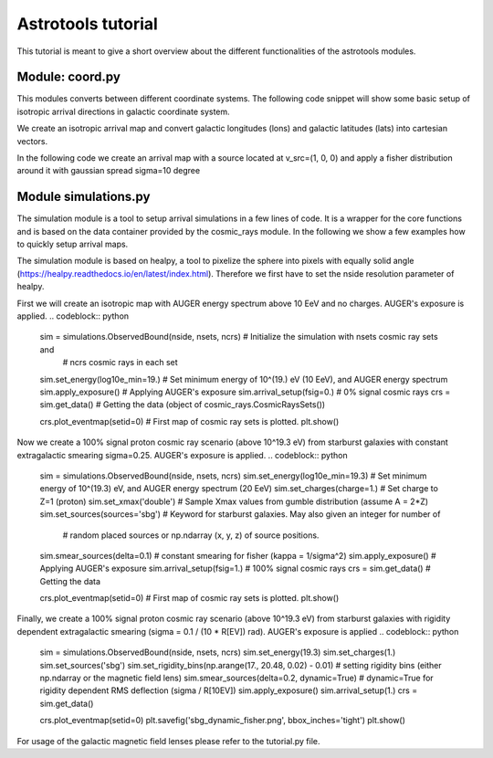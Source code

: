 ===================
Astrotools tutorial
===================

This tutorial is meant to give a short overview about the different functionalities
of the astrotools modules.

Module: coord.py
================
This modules converts between different coordinate systems.
The following code snippet will show some basic setup of isotropic arrival
directions in galactic coordinate system.

We create an isotropic arrival map and convert galactic longitudes (lons) and
galactic latitudes (lats) into cartesian vectors.

.. codeblock:: python
    ncrs = 3000                        # number of cosmic rays
    lons = coord.rand_phi(ncrs)        # isotropic in phi (~Uniform(-pi, pi))
    lats = coord.rand_theta(ncrs)      # isotropic in theta (Uniform in cos(theta))
    vecs = coord.ang2vec(lons, lats)
    # Plot an example map with sampled energies
    log10e = auger.rand_energy_from_auger(n=ncrs, log10e_min=emin)
    skymap.scatter(vecs, log10e, opath='isotropic_sky.png')

In the following code we create an arrival map with a source located at
v_src=(1, 0, 0) and apply a fisher distribution around it with gaussian spread
sigma=10 degree

.. codeblock:: python
    v_src = np.array([1, 0, 0])
    kappa = 1. / np.radians(10.)**2
    vecs = coord.rand_fisher_vec(v_src, kappa=kappa, n=ncrs)
    skymap.scatter(vecs, log10e, opath='fisher_single_source_10deg.png')

Module simulations.py
=====================

The simulation module is a tool to setup arrival simulations in a few lines of
code. It is a wrapper for the core functions and is based on the data container
provided by the cosmic_rays module. In the following we show a few examples how
to quickly setup arrival maps.

The simulation module is based on healpy, a tool to pixelize the sphere into
pixels with equally solid angle (https://healpy.readthedocs.io/en/latest/index.html).
Therefore we first have to set the nside resolution parameter of healpy.

.. codeblock:: python
    nside = 64      # resolution of the HEALPix map (default: 64)
    nsets = 1000    # 1000 cosmic ray sets are created

First we will create an isotropic map with AUGER energy spectrum above 10 EeV and no charges.
AUGER's exposure is applied.
.. codeblock:: python
    sim = simulations.ObservedBound(nside, nsets, ncrs)    # Initialize the simulation with nsets cosmic ray sets and
                                                                 # ncrs cosmic rays in each set
    sim.set_energy(log10e_min=19.)                 # Set minimum energy of 10^(19.) eV (10 EeV), and AUGER energy spectrum
    sim.apply_exposure()                           # Applying AUGER's exposure
    sim.arrival_setup(fsig=0.)                     # 0% signal cosmic rays
    crs = sim.get_data()                           # Getting the data (object of cosmic_rays.CosmicRaysSets())

    crs.plot_eventmap(setid=0)                  # First map of cosmic ray sets is plotted.
    plt.show()



Now we create a 100% signal proton cosmic ray scenario (above 10^19.3 eV) from starburst galaxies with constant
extragalactic smearing sigma=0.25. AUGER's exposure is applied.
.. codeblock:: python
    sim = simulations.ObservedBound(nside, nsets, ncrs)
    sim.set_energy(log10e_min=19.3)             # Set minimum energy of 10^(19.3) eV, and AUGER energy spectrum (20 EeV)
    sim.set_charges(charge=1.)                  # Set charge to Z=1 (proton)
    sim.set_xmax('double')                      # Sample Xmax values from gumble distribution (assume A = 2*Z)
    sim.set_sources(sources='sbg')              # Keyword for starburst galaxies. May also given an integer for number of
                                                # random placed sources or np.ndarray (x, y, z) of source positions.
    sim.smear_sources(delta=0.1)                # constant smearing for fisher (kappa = 1/sigma^2)
    sim.apply_exposure()                        # Applying AUGER's exposure
    sim.arrival_setup(fsig=1.)                  # 100% signal cosmic rays
    crs = sim.get_data()                        # Getting the data

    crs.plot_eventmap(setid=0)                  # First map of cosmic ray sets is plotted.
    plt.show()


Finally, we create a 100% signal proton cosmic ray scenario (above 10^19.3 eV) from starburst galaxies with rigidity dependent
extragalactic smearing (sigma = 0.1 / (10 * R[EV]) rad). AUGER's exposure is applied
.. codeblock:: python
    sim = simulations.ObservedBound(nside, nsets, ncrs)
    sim.set_energy(19.3)
    sim.set_charges(1.)
    sim.set_sources('sbg')
    sim.set_rigidity_bins(np.arange(17., 20.48, 0.02) - 0.01)  # setting rigidity bins (either np.ndarray or the magnetic field lens)
    sim.smear_sources(delta=0.2, dynamic=True)  # dynamic=True for rigidity dependent RMS deflection (sigma / R[10EV])
    sim.apply_exposure()
    sim.arrival_setup(1.)
    crs = sim.get_data()

    crs.plot_eventmap(setid=0)
    plt.savefig('sbg_dynamic_fisher.png', bbox_inches='tight')
    plt.show()

For usage of the galactic magnetic field lenses please refer to the tutorial.py file.
